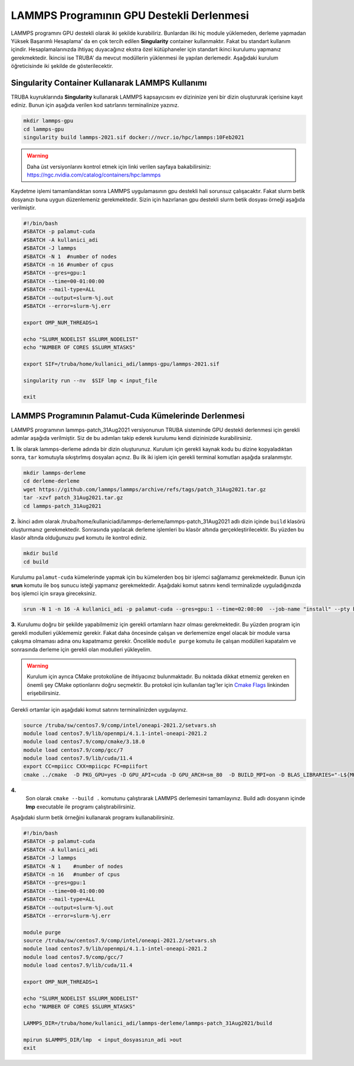=============================================
LAMMPS Programının GPU Destekli Derlenmesi
=============================================

LAMMPS programını GPU destekli olarak iki şekilde kurabiliriz. Bunlardan ilki hiç module yüklemeden, derleme yapmadan Yüksek Başarımlı Hesaplama' da 
en çok tercih edilen **Singularity** container kullanmaktır. Fakat bu standart kullanım içindir. Hesaplamalarınızda ihtiyaç duyacağınız ekstra özel 
kütüphaneler için standart ikinci kurulumu yapmanız gerekmektedir. İkincisi ise TRUBA' da mevcut modüllerin yüklenmesi ile yapılan derlemedir. Aşağıdaki kurulum
öğreticisinde iki şekilde de gösterilecektir.

--------------------------------------------------
Singularity Container Kullanarak LAMMPS Kullanımı
--------------------------------------------------

TRUBA kuyruklarında **Singularity** kullanarak LAMMPS kapsayıcısını ev dizininize yeni bir dizin oluştururak içerisine kayıt ediniz. Bunun için aşağıda verilen 
kod satırlarını terminalinize yazınız.

.. code-block:: bash

   mkdir lammps-gpu
   cd lammps-gpu
   singularity build lammps-2021.sif docker://nvcr.io/hpc/lammps:10Feb2021

.. warning:: Daha üst versiyonlarını kontrol etmek için linki verilen sayfaya bakabilirsiniz: https://ngc.nvidia.com/catalog/containers/hpc:lammps

Kaydetme işlemi tamamlandıktan sonra LAMMPS uygulamasının gpu destekli hali sorunsuz çalışacaktır. Fakat slurm betik dosyanızı buna uygun düzenlemeniz 
gerekmektedir. Sizin için hazırlanan gpu destekli slurm betik dosyası örneği aşağıda verilmiştir.

.. code-block:: bash

  #!/bin/bash
  #SBATCH -p palamut-cuda
  #SBATCH -A kullanici_adi
  #SBATCH -J lammps
  #SBATCH -N 1	#number of nodes
  #SBATCH -n 16	#number of cpus
  #SBATCH --gres=gpu:1 
  #SBATCH --time=00-01:00:00
  #SBATCH --mail-type=ALL
  #SBATCH --output=slurm-%j.out
  #SBATCH --error=slurm-%j.err

  export OMP_NUM_THREADS=1

  echo "SLURM_NODELIST $SLURM_NODELIST"
  echo "NUMBER OF CORES $SLURM_NTASKS"

  export SIF=/truba/home/kullanici_adi/lammps-gpu/lammps-2021.sif

  singularity run --nv  $SIF lmp < input_file

  exit

--------------------------------------------------------
LAMMPS Programının Palamut-Cuda Kümelerinde Derlenmesi
--------------------------------------------------------
LAMMPS programının lammps-patch_31Aug2021 versiyonunun TRUBA sisteminde GPU destekli derlenmesi için gerekli adımlar aşağıda verilmiştir. Siz de bu adımları takip 
ederek kurulumu kendi dizininizde kurabilirsiniz.

**1.** 
İlk olarak lammps-derleme adında bir dizin oluşturunuz. Kurulum için gerekli kaynak kodu bu dizine kopyaladıktan sonra, ``tar`` komutuyla sıkıştırlmış dosyaları açınız.
Bu ilk iki işlem için gerekli terminal komutları aşağıda sıralanmıştır.

.. code-block:: bash
   
   mkdir lammps-derleme
   cd derleme-derleme
   wget https://github.com/lammps/lammps/archive/refs/tags/patch_31Aug2021.tar.gz
   tar -xzvf patch_31Aug2021.tar.gz
   cd lammps-patch_31Aug2021

**2.** 
İkinci adım olarak /truba/home/kullaniciadi/lammps-derleme/lammps-patch_31Aug2021 adlı dizin içinde ``build`` klasörü oluşturmanız gerekmektedir. Sonrasında yapılacak derleme işlemleri bu klasör altında gerçekleştirilecektir. Bu yüzden bu klasör altında olduğunuzu ``pwd`` komutu ile kontrol ediniz.

.. code-block:: bash

  mkdir build
  cd build

Kurulumu ``palamut-cuda`` kümelerinde yapmak için bu kümelerden boş bir işlemci sağlamamız gerekmektedir. Bunun için **srun** komutu ile boş sunucu isteği yapmanız gerekmektedir. Aşağıdaki komut satırını kendi terminalizde uyguladığınızda boş işlemci için sıraya gireceksiniz.

.. code-block:: bash 

   srun -N 1 -n 16 -A kullanici_adi -p palamut-cuda --gres=gpu:1 --time=02:00:00  --job-name "install" --pty bash -i

**3.**
Kurulumu doğru bir şekilde yapabilmemiz için gerekli ortamların hazır olması gerekmektedir. Bu yüzden program için gerekli modulleri yüklememiz gerekir. 
Fakat daha öncesinde çalışan ve derlememize engel olacak bir module varsa çakışma olmaması adına onu kapatmamız gerekir. 
Öncelikle ``module purge`` komutu ile çalışan modülleri kapatalım ve sonrasında derleme için gerekli olan modulleri yükleyelim. 

.. warning:: 

  Kurulum için ayrıca CMake protokolüne de ihtiyacınız bulunmaktadır. Bu noktada dikkat etmemiz gereken en önemli şey CMake optionlarını doğru seçmektir. 
  Bu protokol için kullanılan tag'ler için `Cmake Flags <https://docs.lammps.org/Build_extras.html>`_ linkinden erişebilirsiniz.

Gerekli ortamlar için aşağıdaki komut satırını terminalinizden uygulayınız. 

.. code-block:: bash
  
   source /truba/sw/centos7.9/comp/intel/oneapi-2021.2/setvars.sh
   module load centos7.9/lib/openmpi/4.1.1-intel-oneapi-2021.2
   module load centos7.9/comp/cmake/3.18.0
   module load centos7.9/comp/gcc/7
   module load centos7.9/lib/cuda/11.4
   export CC=mpiicc CXX=mpiicpc FC=mpiifort
   cmake ../cmake  -D PKG_GPU=yes -D GPU_API=cuda -D GPU_ARCH=sm_80  -D BUILD_MPI=on -D BLAS_LIBRARIES="-L${MKLROOT}/lib/intel64 -lmkl_intel_lp64 -lmkl_sequential -lmkl_core -lpthread -lm -ldl" -D LAPACK_LIBRARIES="-L${MKLROOT}/lib/intel64 -lmkl_intel_lp64 -lmkl_sequential -lmkl_core -lpthread -lm -ldl" -D PKG_BODY=yes -D PKG_CLASS2=yes -D PKG_DIPOLE=yes -D PKG_MANYBODY=yes -D PKG_MC=yes -D PKG_LATTE=yes -D PKG_MLIAP=yes -D PKG_SNAP=yes -D PKG_SPIN=yes -D PKG_PYTHON=yes -D PKG_USER-MOLFILE=yes -D PKG_MOLECULE=yes -D PKG_USER-PHONON=yes -D PKG_USER-REAXC=yes -D PKG_KSPACE=yes -D PKG_USER-MEAMC=yes -D PKG_USER-SMTBQ=yes -D PKG_USER-DIFFRACTION=yes -D FFT=MKL 

**4.**
 Son olarak ``cmake --build .`` komutunu çalıştırarak LAMMPS derlemesini tamamlayınız. Build adlı dosyanın içinde **lmp** executable ile programı çalıştırabilirsiniz.

Aşağıdaki slurm betik örneğini kullanarak programı kullanabilirsiniz. 

.. code-block:: bash

  #!/bin/bash
  #SBATCH -p palamut-cuda
  #SBATCH -A kullanici_adi
  #SBATCH -J lammps
  #SBATCH -N 1    #number of nodes
  #SBATCH -n 16   #number of cpus
  #SBATCH --gres=gpu:1 
  #SBATCH --time=00-01:00:00
  #SBATCH --mail-type=ALL
  #SBATCH --output=slurm-%j.out
  #SBATCH --error=slurm-%j.err

  module purge
  source /truba/sw/centos7.9/comp/intel/oneapi-2021.2/setvars.sh
  module load centos7.9/lib/openmpi/4.1.1-intel-oneapi-2021.2
  module load centos7.9/comp/gcc/7
  module load centos7.9/lib/cuda/11.4

  export OMP_NUM_THREADS=1

  echo "SLURM_NODELIST $SLURM_NODELIST"
  echo "NUMBER OF CORES $SLURM_NTASKS"

  LAMMPS_DIR=/truba/home/kullanici_adi/lammps-derleme/lammps-patch_31Aug2021/build

  mpirun $LAMMPS_DIR/lmp  < input_dosyasının_adi >out
  exit